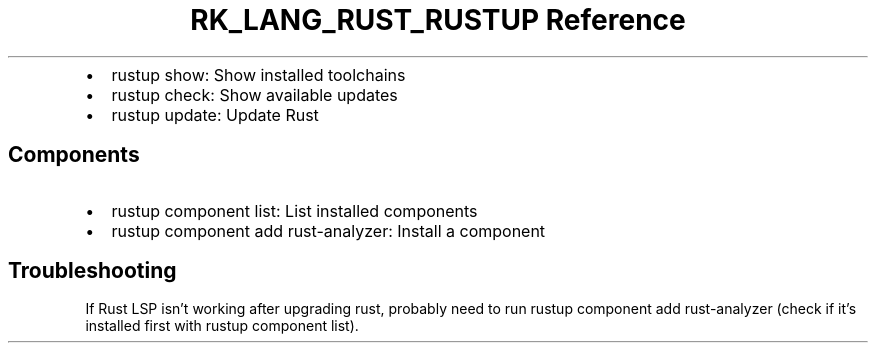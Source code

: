 .\" Automatically generated by Pandoc 3.6.3
.\"
.TH "RK_LANG_RUST_RUSTUP Reference" "" "" ""
.IP \[bu] 2
\f[CR]rustup show\f[R]: Show installed toolchains
.IP \[bu] 2
\f[CR]rustup check\f[R]: Show available updates
.IP \[bu] 2
\f[CR]rustup update\f[R]: Update Rust
.SH Components
.IP \[bu] 2
\f[CR]rustup component list\f[R]: List installed components
.IP \[bu] 2
\f[CR]rustup component add rust\-analyzer\f[R]: Install a component
.SH Troubleshooting
If Rust LSP isn\[cq]t working after upgrading rust, probably need to run
\f[CR]rustup component add rust\-analyzer\f[R] (check if it\[cq]s
installed first with \f[CR]rustup component list\f[R]).

